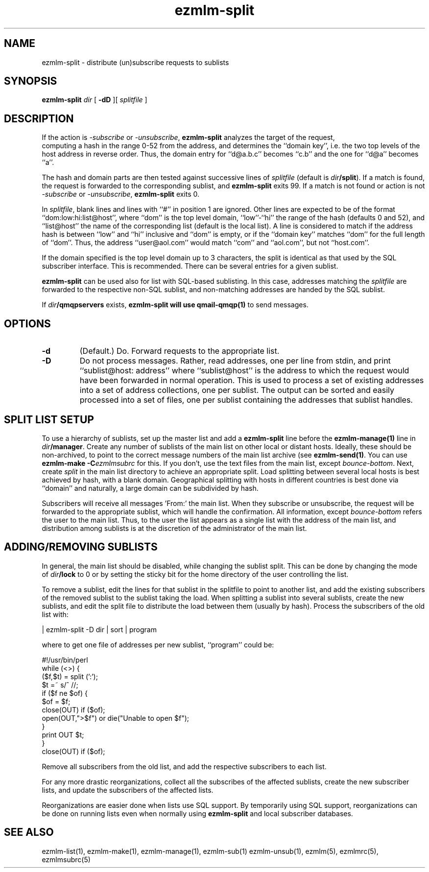 .de Vb
.ft CW
.nf
.ne \\$1
..
.de Ve
.ft R

.fi
..
.TH ezmlm-split 1
.SH NAME
ezmlm-split \- distribute (un)subscribe requests to sublists
.SH SYNOPSIS
.B ezmlm-split
.I dir
[
.B \-dD
][
.I splitfile
]
.SH DESCRIPTION
If the action is
.I \-subscribe
or
.IR \-unsubscribe ,
.B ezmlm-split
analyzes the target of the request,
 computing a hash in the range 0-52 from
the address, and determines the ``domain key'', i.e. 
the two top levels of the host address in reverse order.
Thus, the domain entry for ``d@a.b.c'' becomes ``c.b''
and the one for ``d@a'' becomes ``a''.

The hash and domain parts are then tested against successive lines of
.I splitfile
(default is
.IR dir\fB/split ).
If a match is found, the request is forwarded to the corresponding
sublist, and
.B ezmlm-split
exits 99. If a match is not found or action is not
.I \-subscribe
or
.IR \-unsubscribe ,
.B ezmlm-split
exits 0.

In
.IR splitfile ,
blank lines and lines with ``#'' in position 1 are ignored. Other lines are
expected to be of the format ``dom:low:hi:list@host'', where ``dom'' is
the top level domain, ``low''-``hi'' the range of the hash (defaults 0 and 52),
and ``list@host'' the name of the corresponding list (default is the
local list). A line is considered to match if the address hash is
between ``low'' and ``hi'' inclusive and ``dom'' is empty,
or if the ``domain key'' matches ``dom'' for the full length of ``dom''. Thus,
the address ``user@aol.com'' would match ``com'' and ``aol.com'',
but not ``host.com''.

If the domain
specified is the top level domain up to 3 characters, the split is identical
as that used by the SQL subscriber interface. This is recommended.
There can be several entries for a given sublist.

.B ezmlm-split
can be used also for list with SQL-based sublisting. In this case,
addresses matching the
.I splitfile
are forwarded to the respective non-SQL sublist, and non-matching addresses
are handed by the SQL sublist.


If
.I dir\fB/qmqpservers
exists,
.B ezmlm-split will use
.B qmail-qmqp(1)
to send messages.
.SH OPTIONS
.TP
.B \-d
(Default.)
Do. Forward requests to the appropriate list.
.TP
.B \-D
Do not process messages. Rather, read addresses, one per line from stdin, and
print ``sublist@host: address'' where ``sublist@host'' is the address to which
the request would have been forwarded in normal operation. This is used to
process a set of existing addresses into a set of address collections, one
per sublist. The output can be sorted and easily processed into a set of files,
one per sublist containing the addresses that sublist handles.
.SH "SPLIT LIST SETUP"
To use a hierarchy of sublists, set up the master list and add a
.B ezmlm-split
line before the
.B ezmlm-manage(1)
line in
.IR dir\fB/manager .
Create any number of sublists of the main list on other local or
distant hosts. Ideally, these should be non-archived, to point to the correct
message numbers of the main list archive (see
.BR ezmlm-send(1) .
You can use
.B ezmlm-make -C\fIezmlmsubrc
for this. If you don't, use the text files from the main list, except
.IR bounce-bottom .
Next, create
.I split
in the main list directory to achieve an appropriate split. Load splitting
between several local hosts is best achieved by hash, with a blank domain.
Geographical splitting with hosts in different countries is best done
via ``domain'' and naturally, a large domain can be subdivided by hash.

Subscribers will receive all messages 'From:' the main list. When they
subscribe or unsubscribe, the request will be forwarded to the appropriate
sublist, which will handle the confirmation. All information, except
.I bounce-bottom
refers the user to the main list. Thus, to the user the list appears as
a single list with the address of the main list, and distribution among
sublists is at the discretion of the administrator of the main list.

.SH "ADDING/REMOVING SUBLISTS"
In general, the main list should be disabled, while changing the sublist
split. This can be done by changing the mode of
.I dir\fB/lock
to 0 or by setting the sticky bit for the home directory of the user
controlling the list.

To remove a sublist, edit the lines for that sublist in the splitfile to
point to another list, and add the existing subscribers of the removed
sublist to the sublist taking the load.
When splitting a sublist into several sublists, create the new sublists,
and edit the split file to distribute the load
between them (usually by hash). Process the subscribers of the old list
with:

.Vb 1
 | ezmlm-split -D dir | sort | program
.Ve
where to get one file of addresses per new sublist, ``program'' could be:

.Vb 12
\&#!/usr/bin/perl
\&while (<>) {
\&  ($f,$t) = split (':');
\&  $t =~ s/^\ //;
\&  if ($f ne $of) {
\&    $of = $f;
\&    close(OUT) if ($of);
\&    open(OUT,">$f") or die("Unable to open $f");
\&  }
\&  print OUT $t;
\&}
\&close(OUT) if ($of);
.Ve

Remove all subscribers from the old list,
and add the respective subscribers to each list.

For any more drastic reorganizations, collect all the subscribes of the
affected sublists, create the new subscriber lists, and update the
subscribers of the affected lists.

Reorganizations are easier done when lists use SQL support. By
temporarily using SQL support, reorganizations can be done on running
lists even when normally using
.B ezmlm-split
and local subscriber databases.
.SH "SEE ALSO"
ezmlm-list(1),
ezmlm-make(1),
ezmlm-manage(1),
ezmlm-sub(1)
ezmlm-unsub(1),
ezmlm(5),
ezmlmrc(5),
ezmlmsubrc(5)
